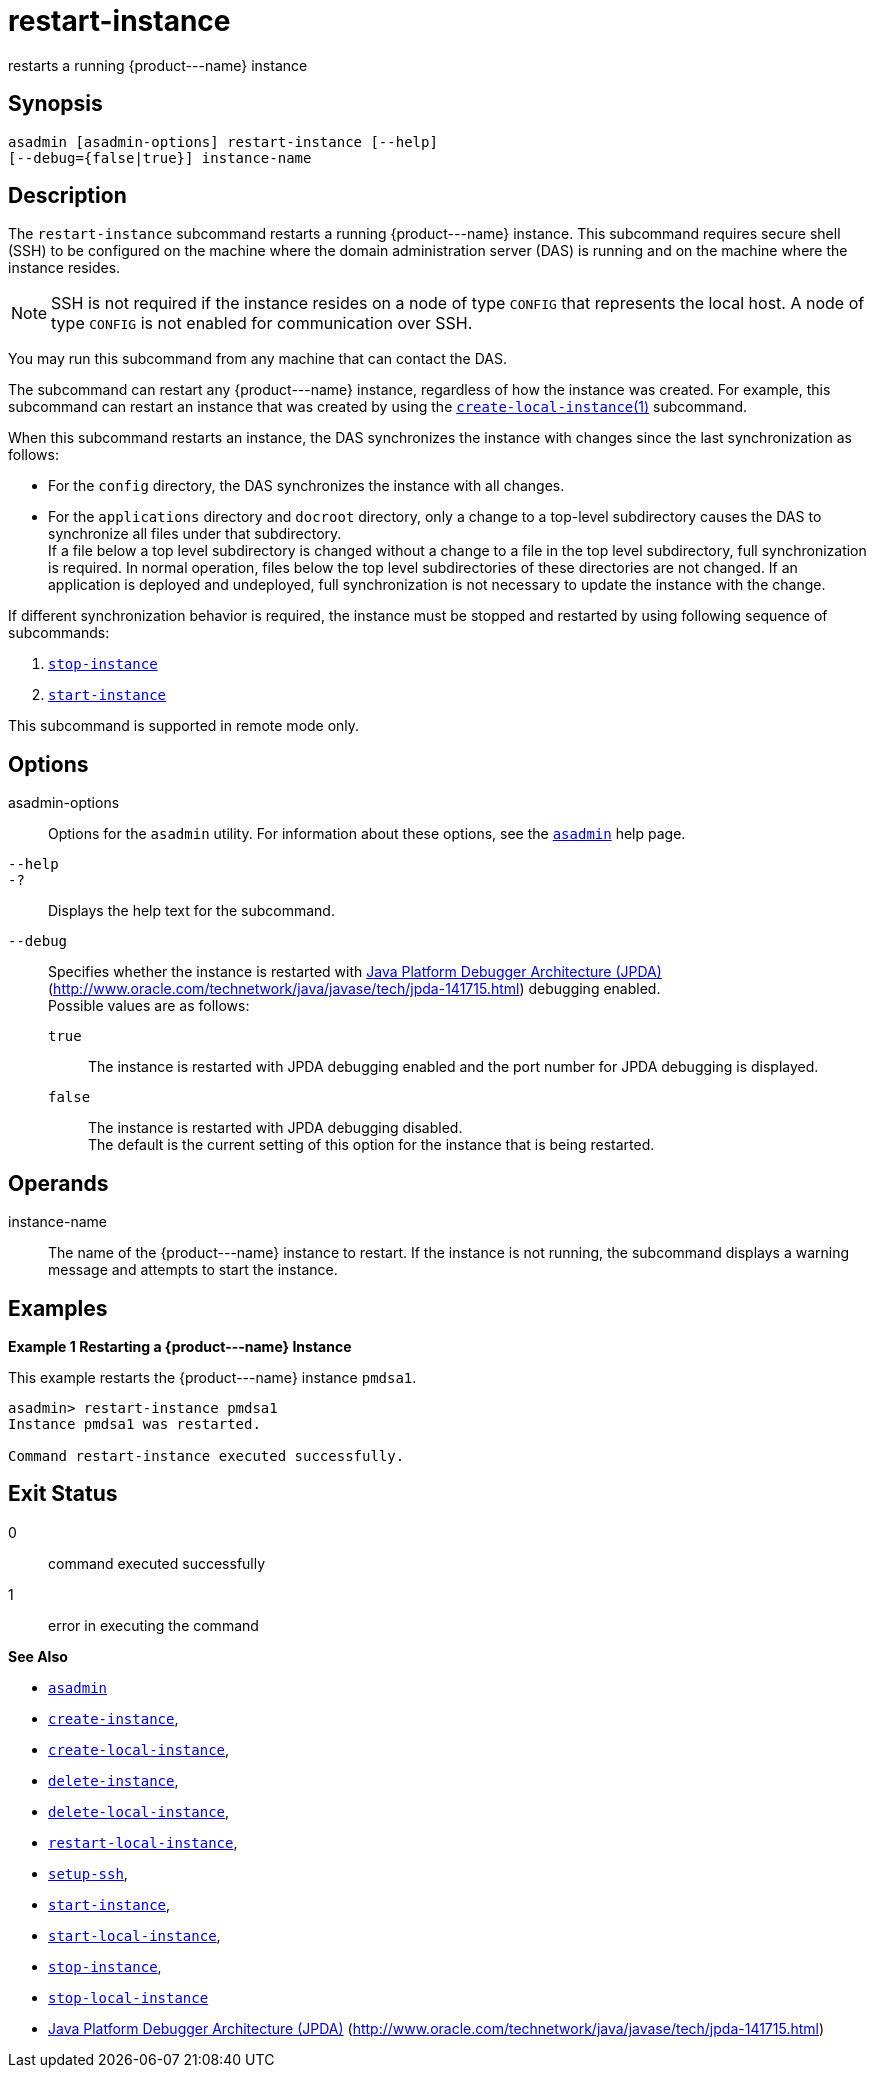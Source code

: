 [[restart-instance]]
= restart-instance

restarts a running \{product---name} instance

[[synopsis]]
== Synopsis

[source,shell]
----
asadmin [asadmin-options] restart-instance [--help] 
[--debug={false|true}] instance-name
----

[[description]]
== Description

The `restart-instance` subcommand restarts a running \{product---name} instance. This subcommand requires secure shell (SSH) to be configured
on the machine where the domain administration server (DAS) is running and on the machine where the instance resides.

NOTE: SSH is not required if the instance resides on a node of type `CONFIG` that represents the local host. A node of type `CONFIG` is not enabled for communication over SSH.

You may run this subcommand from any machine that can contact the DAS.

The subcommand can restart any \{product---name} instance, regardless of how the instance was created. For example, this subcommand can restart an instance that was created by using the
xref:create-local-instance.adoc#create-local-instance[`create-local-instance`(1)] subcommand.

When this subcommand restarts an instance, the DAS synchronizes the instance with changes since the last synchronization as follows:

* For the `config` directory, the DAS synchronizes the instance with all changes.
* For the `applications` directory and `docroot` directory, only a change to a top-level subdirectory causes the DAS to synchronize all
files under that subdirectory. +
If a file below a top level subdirectory is changed without a change to a file in the top level subdirectory, full synchronization is required. In normal operation, files below the top level subdirectories of these
directories are not changed. If an application is deployed and undeployed, full synchronization is not necessary to update the instance with the change.

If different synchronization behavior is required, the instance must be stopped and restarted by using following sequence of subcommands:

. xref:stop-instance.adoc#stop-instance[`stop-instance`]
. xref:start-instance.adoc#start-instance[`start-instance`]

This subcommand is supported in remote mode only.

[[options]]
== Options

asadmin-options::
  Options for the `asadmin` utility. For information about these options, see the xref:asadmin.adoc#asadmin-1m[`asadmin`] help page.
`--help`::
`-?`::
  Displays the help text for the subcommand.
`--debug`::
  Specifies whether the instance is restarted with http://java.sun.com/javase/technologies/core/toolsapis/jpda/[Java Platform Debugger Architecture (JPDA)](http://www.oracle.com/technetwork/java/javase/tech/jpda-141715.html)
  debugging enabled. +
  Possible values are as follows: +
  `true`;;
    The instance is restarted with JPDA debugging enabled and the port number for JPDA debugging is displayed.
  `false`;;
    The instance is restarted with JPDA debugging disabled. +
  The default is the current setting of this option for the instance that is being restarted.

[[operands]]
== Operands

instance-name::
  The name of the \{product---name} instance to restart. If the instance is not running, the subcommand displays a warning message and attempts to start the instance.

[[examples]]
== Examples

*Example 1 Restarting a \{product---name} Instance*

This example restarts the \{product---name} instance `pmdsa1`.

[source,shell]
----
asadmin> restart-instance pmdsa1
Instance pmdsa1 was restarted. 

Command restart-instance executed successfully.
----

[[exit-status]]
== Exit Status

0::
  command executed successfully
1::
  error in executing the command

*See Also*

* xref:asadmin.html#asadmin-1m[`asadmin`]
* xref:create-instance.html#create-instance[`create-instance`],
* xref:create-local-instance.html#create-local-instance[`create-local-instance`],
* xref:delete-instance.html#delete-instance[`delete-instance`],
* xref:delete-local-instance.html#delete-local-instance[`delete-local-instance`],
* xref:restart-local-instance.html#restart-local-instance[`restart-local-instance`],
* xref:setup-ssh.html#setup-ssh[`setup-ssh`],
* xref:start-instance.html#start-instance[`start-instance`],
* xref:start-local-instance.html#start-local-instance[`start-local-instance`],
* xref:stop-instance.html#stop-instance[`stop-instance`],
* xref:stop-local-instance.html#stop-local-instance[`stop-local-instance`]
* http://www.oracle.com/technetwork/java/javase/tech/jpda-141715.html[Java Platform Debugger Architecture (JPDA)] (http://www.oracle.com/technetwork/java/javase/tech/jpda-141715.html)


